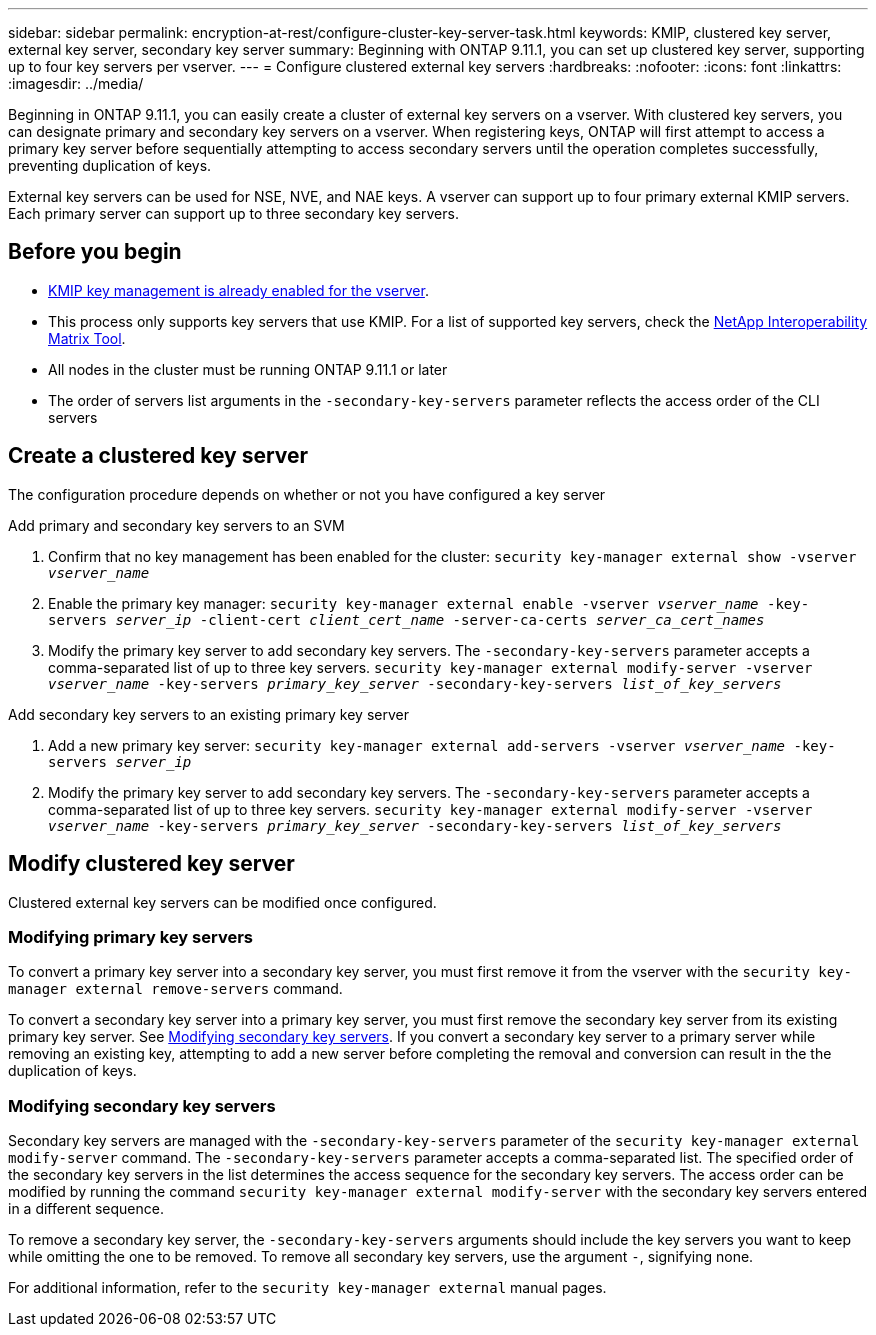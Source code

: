 ---
sidebar: sidebar
permalink: encryption-at-rest/configure-cluster-key-server-task.html
keywords: KMIP, clustered key server, external key server, secondary key server
summary: Beginning with ONTAP 9.11.1, you can set up clustered key server, supporting up to four key servers per vserver. 
---
= Configure clustered external key servers
:hardbreaks:
:nofooter:
:icons: font
:linkattrs:
:imagesdir: ../media/

[.lead]
Beginning in ONTAP 9.11.1, you can easily create a cluster of external key servers on a vserver. With clustered key servers, you can designate primary and secondary key servers on a vserver. When registering keys, ONTAP will first attempt to access a primary key server before sequentially attempting to access secondary servers until the operation completes successfully, preventing duplication of keys. 

External key servers can be used for NSE, NVE, and NAE keys. A vserver can support up to four primary external KMIP servers. Each primary server can support up to three secondary key servers. 

== Before you begin
* link:install-ssl-certificates-hardware-task.html[KMIP key management is already enabled for the vserver]. 
* This process only supports key servers that use KMIP. For a list of supported key servers, check the link:http://mysupport.netapp.com/matrix/[NetApp Interoperability Matrix Tool^]. 
* All nodes in the cluster must be running ONTAP 9.11.1 or later
* The order of servers list arguments in the `-secondary-key-servers` parameter reflects the access order of the CLI servers

== Create a clustered key server

The configuration procedure depends on whether or not you have configured a key server

[role="tabbed-block"]
====

.Add primary and secondary key servers to an SVM
--
1. Confirm that no key management has been enabled for the cluster:
`security key-manager external show -vserver _vserver_name_`
2. Enable the primary key manager: 
`security key-manager external enable -vserver _vserver_name_ -key-servers _server_ip_ -client-cert _client_cert_name_ -server-ca-certs _server_ca_cert_names_`
3. Modify the primary key server to add secondary key servers. The `-secondary-key-servers` parameter accepts a comma-separated list of up to three key servers. 
`security key-manager external modify-server -vserver _vserver_name_ -key-servers _primary_key_server_ -secondary-key-servers _list_of_key_servers_`
--

.Add secondary key servers to an existing primary key server
--
1. Add a new primary key server:
`security key-manager external add-servers -vserver _vserver_name_ -key-servers _server_ip_`
2. Modify the primary key server to add secondary key servers. The `-secondary-key-servers` parameter accepts a comma-separated list of up to three key servers. 
`security key-manager external modify-server -vserver _vserver_name_ -key-servers _primary_key_server_ -secondary-key-servers _list_of_key_servers_`
--
====

== Modify clustered key server

Clustered external key servers can be modified once configured.

=== Modifying primary key servers

To convert a primary key server into a secondary key server, you must first remove it from the vserver with the `security key-manager external remove-servers` command. 

To convert a secondary key server into a primary key server, you must first remove the secondary key server from its existing primary key server. See <<mod-secondary>>. If you convert a secondary key server to a primary server while removing an existing key, attempting to add a new server before completing the removal and conversion can result in the the duplication of keys. 

=== Modifying secondary key servers [[mod-secondary]]

Secondary key servers are managed with the `-secondary-key-servers` parameter of the `security key-manager external modify-server` command. The `-secondary-key-servers` parameter accepts a comma-separated list. The specified order of the secondary key servers in the list determines the access sequence for the secondary key servers. The access order can be modified by running the command `security key-manager external modify-server` with the secondary key servers entered in a different sequence. 

To remove a secondary key server, the `-secondary-key-servers` arguments should include the key servers you want to keep while omitting the one to be removed. To remove all secondary key servers, use the argument `-`, signifying none. 

For additional information, refer to the `security key-manager external` manual pages. 

//22 march 2022, IE-497